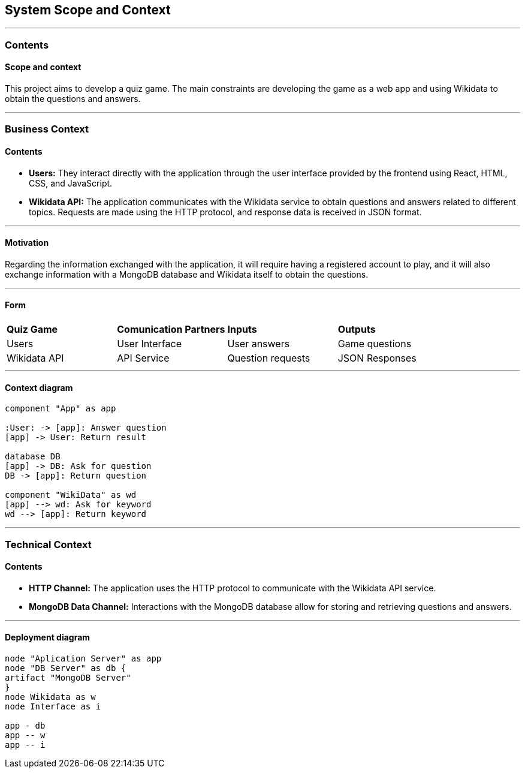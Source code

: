 ifndef::imagesdir[:imagesdir: ../images]

[[section-system-scope-and-context]]
== System Scope and Context


[role="arc42help"]
---

=== Contents
==== Scope and context

This project aims to develop a quiz game.
The main constraints are developing the game as a web app and using Wikidata to obtain the questions and answers.

---

=== Business Context

[role="arc42help"]

==== Contents

* *Users:* They interact directly with the application through the user interface provided by the frontend using React, HTML, CSS, and JavaScript.
* *Wikidata API:* The application communicates with the Wikidata service to obtain questions and answers related to different topics. Requests are made using the HTTP protocol, and response data is received in JSON format.

---

==== Motivation

Regarding the information exchanged with the application, it will require having a registered account to play, and it will also exchange information with a MongoDB database and Wikidata itself to obtain the questions.

---

==== Form

|===

| *Quiz Game* | *Comunication Partners* | *Inputs* | *Outputs*
| Users | User Interface | User answers | Game questions
| Wikidata API | API Service | Question requests | JSON Responses

|===

---

==== Context diagram
[plantuml, "context", png]
----
component "App" as app

:User: -> [app]: Answer question
[app] -> User: Return result

database DB
[app] -> DB: Ask for question
DB -> [app]: Return question

component "WikiData" as wd
[app] --> wd: Ask for keyword
wd --> [app]: Return keyword
----

---

=== Technical Context

[role="arc42help"]

==== Contents

* *HTTP Channel:* The application uses the HTTP protocol to communicate with the Wikidata API service.
* *MongoDB Data Channel:* Interactions with the MongoDB database allow for storing and retrieving questions and answers.

---

==== Deployment diagram
[plantuml, "deployment", png]
----
node "Aplication Server" as app
node "DB Server" as db {
artifact "MongoDB Server"
}
node Wikidata as w
node Interface as i

app - db
app -- w
app -- i
----
